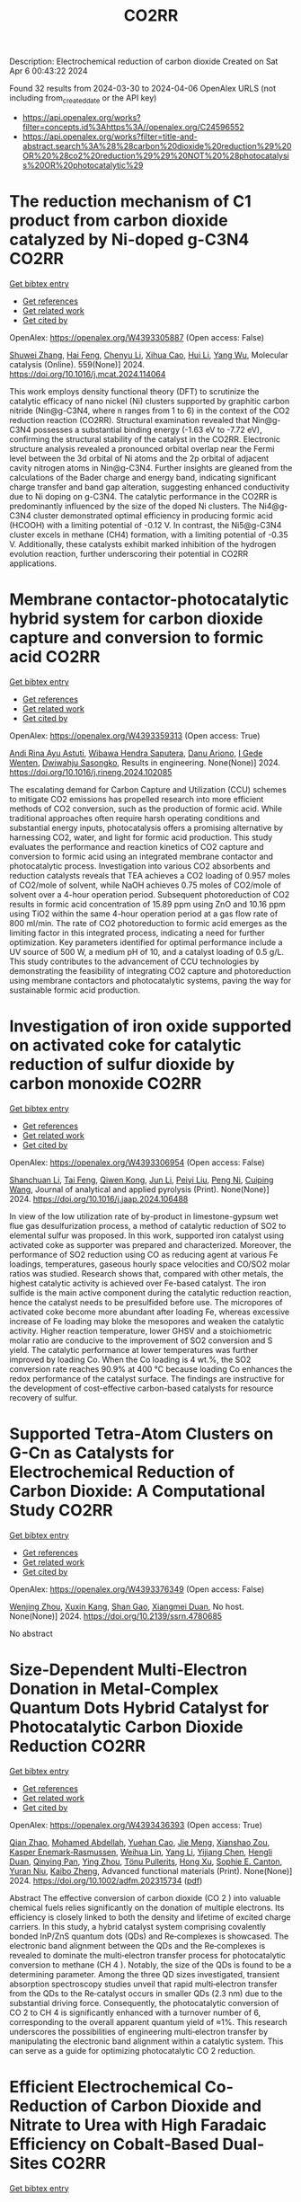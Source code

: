 #+TITLE: CO2RR
Description: Electrochemical reduction of carbon dioxide
Created on Sat Apr  6 00:43:22 2024

Found 32 results from 2024-03-30 to 2024-04-06
OpenAlex URLS (not including from_created_date or the API key)
- [[https://api.openalex.org/works?filter=concepts.id%3Ahttps%3A//openalex.org/C24596552]]
- [[https://api.openalex.org/works?filter=title-and-abstract.search%3A%28%28carbon%20dioxide%20reduction%29%20OR%20%28co2%20reduction%29%29%20NOT%20%28photocatalysis%20OR%20photocatalytic%29]]

* The reduction mechanism of C1 product from carbon dioxide catalyzed by Ni-doped g-C3N4  :CO2RR:
:PROPERTIES:
:UUID: https://openalex.org/W4393305887
:TOPICS: Electrochemical Reduction of CO2 to Fuels, Photocatalytic Materials for Solar Energy Conversion, Carbon Dioxide Utilization for Chemical Synthesis
:PUBLICATION_DATE: 2024-04-01
:END:    
    
[[elisp:(doi-add-bibtex-entry "https://doi.org/10.1016/j.mcat.2024.114064")][Get bibtex entry]] 

- [[elisp:(progn (xref--push-markers (current-buffer) (point)) (oa--referenced-works "https://openalex.org/W4393305887"))][Get references]]
- [[elisp:(progn (xref--push-markers (current-buffer) (point)) (oa--related-works "https://openalex.org/W4393305887"))][Get related work]]
- [[elisp:(progn (xref--push-markers (current-buffer) (point)) (oa--cited-by-works "https://openalex.org/W4393305887"))][Get cited by]]

OpenAlex: https://openalex.org/W4393305887 (Open access: False)
    
[[https://openalex.org/A5060962249][Shuwei Zhang]], [[https://openalex.org/A5051223797][Hai Feng]], [[https://openalex.org/A5022640003][Chenyu Li]], [[https://openalex.org/A5081363438][Xihua Cao]], [[https://openalex.org/A5055839024][Hui Li]], [[https://openalex.org/A5059819025][Yang Wu]], Molecular catalysis (Online). 559(None)] 2024. https://doi.org/10.1016/j.mcat.2024.114064 
     
This work employs density functional theory (DFT) to scrutinize the catalytic efficacy of nano nickel (Ni) clusters supported by graphitic carbon nitride (Nin@g-C3N4, where n ranges from 1 to 6) in the context of the CO2 reduction reaction (CO2RR). Structural examination revealed that Nin@g-C3N4 possesses a substantial binding energy (-1.63 eV to -7.72 eV), confirming the structural stability of the catalyst in the CO2RR. Electronic structure analysis revealed a pronounced orbital overlap near the Fermi level between the 3d orbital of Ni atoms and the 2p orbital of adjacent cavity nitrogen atoms in Nin@g-C3N4. Further insights are gleaned from the calculations of the Bader charge and energy band, indicating significant charge transfer and band gap alteration, suggesting enhanced conductivity due to Ni doping on g-C3N4. The catalytic performance in the CO2RR is predominantly influenced by the size of the doped Ni clusters. The Ni4@g-C3N4 cluster demonstrated optimal efficiency in producing formic acid (HCOOH) with a limiting potential of -0.12 V. In contrast, the Ni5@g-C3N4 cluster excels in methane (CH4) formation, with a limiting potential of -0.35 V. Additionally, these catalysts exhibit marked inhibition of the hydrogen evolution reaction, further underscoring their potential in CO2RR applications.    

    

* Membrane contactor-photocatalytic hybrid system for carbon dioxide capture and conversion to formic acid  :CO2RR:
:PROPERTIES:
:UUID: https://openalex.org/W4393359313
:TOPICS: Carbon Dioxide Capture and Storage Technologies, Electrochemical Reduction of CO2 to Fuels, Carbon Dioxide Utilization for Chemical Synthesis
:PUBLICATION_DATE: 2024-03-01
:END:    
    
[[elisp:(doi-add-bibtex-entry "https://doi.org/10.1016/j.rineng.2024.102085")][Get bibtex entry]] 

- [[elisp:(progn (xref--push-markers (current-buffer) (point)) (oa--referenced-works "https://openalex.org/W4393359313"))][Get references]]
- [[elisp:(progn (xref--push-markers (current-buffer) (point)) (oa--related-works "https://openalex.org/W4393359313"))][Get related work]]
- [[elisp:(progn (xref--push-markers (current-buffer) (point)) (oa--cited-by-works "https://openalex.org/W4393359313"))][Get cited by]]

OpenAlex: https://openalex.org/W4393359313 (Open access: True)
    
[[https://openalex.org/A5011994599][Andi Rina Ayu Astuti]], [[https://openalex.org/A5036754998][Wibawa Hendra Saputera]], [[https://openalex.org/A5085718408][Danu Ariono]], [[https://openalex.org/A5057233335][I Gede Wenten]], [[https://openalex.org/A5015596389][Dwiwahju Sasongko]], Results in engineering. None(None)] 2024. https://doi.org/10.1016/j.rineng.2024.102085 
     
The escalating demand for Carbon Capture and Utilization (CCU) schemes to mitigate CO2 emissions has propelled research into more efficient methods of CO2 conversion, such as the production of formic acid. While traditional approaches often require harsh operating conditions and substantial energy inputs, photocatalysis offers a promising alternative by harnessing CO2, water, and light for formic acid production. This study evaluates the performance and reaction kinetics of CO2 capture and conversion to formic acid using an integrated membrane contactor and photocatalytic process. Investigation into various CO2 absorbents and reduction catalysts reveals that TEA achieves a CO2 loading of 0.957 moles of CO2/mole of solvent, while NaOH achieves 0.75 moles of CO2/mole of solvent over a 4-hour operation period. Subsequent photoreduction of CO2 results in formic acid concentration of 15.89 ppm using ZnO and 10.16 ppm using TiO2 within the same 4-hour operation period at a gas flow rate of 800 ml/min. The rate of CO2 photoreduction to formic acid emerges as the limiting factor in this integrated process, indicating a need for further optimization. Key parameters identified for optimal performance include a UV source of 500 W, a medium pH of 10, and a catalyst loading of 0.5 g/L. This study contributes to the advancement of CCU technologies by demonstrating the feasibility of integrating CO2 capture and photoreduction using membrane contactors and photocatalytic systems, paving the way for sustainable formic acid production.    

    

* Investigation of iron oxide supported on activated coke for catalytic reduction of sulfur dioxide by carbon monoxide  :CO2RR:
:PROPERTIES:
:UUID: https://openalex.org/W4393306954
:TOPICS: Desulfurization Technologies for Fuels, Catalytic Carbon Dioxide Hydrogenation, Catalytic Nanomaterials
:PUBLICATION_DATE: 2024-03-01
:END:    
    
[[elisp:(doi-add-bibtex-entry "https://doi.org/10.1016/j.jaap.2024.106488")][Get bibtex entry]] 

- [[elisp:(progn (xref--push-markers (current-buffer) (point)) (oa--referenced-works "https://openalex.org/W4393306954"))][Get references]]
- [[elisp:(progn (xref--push-markers (current-buffer) (point)) (oa--related-works "https://openalex.org/W4393306954"))][Get related work]]
- [[elisp:(progn (xref--push-markers (current-buffer) (point)) (oa--cited-by-works "https://openalex.org/W4393306954"))][Get cited by]]

OpenAlex: https://openalex.org/W4393306954 (Open access: False)
    
[[https://openalex.org/A5016354285][Shanchuan Li]], [[https://openalex.org/A5076273742][Tai Feng]], [[https://openalex.org/A5044451841][Qiwen Kong]], [[https://openalex.org/A5027835055][Jun Li]], [[https://openalex.org/A5031500475][Peiyi Liu]], [[https://openalex.org/A5090322041][Peng Ni]], [[https://openalex.org/A5046573151][Cuiping Wang]], Journal of analytical and applied pyrolysis (Print). None(None)] 2024. https://doi.org/10.1016/j.jaap.2024.106488 
     
In view of the low utilization rate of by-product in limestone-gypsum wet flue gas desulfurization process, a method of catalytic reduction of SO2 to elemental sulfur was proposed. In this work, supported iron catalyst using activated coke as supporter was prepared and characterized. Moreover, the performance of SO2 reduction using CO as reducing agent at various Fe loadings, temperatures, gaseous hourly space velocities and CO/SO2 molar ratios was studied. Research shows that, compared with other metals, the highest catalytic activity is achieved over Fe-based catalyst. The iron sulfide is the main active component during the catalytic reduction reaction, hence the catalyst needs to be presulfided before use. The micropores of activated coke become more abundant after loading Fe, whereas excessive increase of Fe loading may bloke the mesopores and weaken the catalytic activity. Higher reaction temperature, lower GHSV and a stoichiometric molar ratio are conducive to the improvement of SO2 conversion and S yield. The catalytic performance at lower temperatures was further improved by loading Co. When the Co loading is 4 wt.%, the SO2 conversion rate reaches 90.9% at 400 °C because loading Co enhances the redox performance of the catalyst surface. The findings are instructive for the development of cost-effective carbon-based catalysts for resource recovery of sulfur.    

    

* Supported Tetra-Atom Clusters on G-Cn as Catalysts for Electrochemical Reduction of Carbon Dioxide: A Computational Study  :CO2RR:
:PROPERTIES:
:UUID: https://openalex.org/W4393376349
:TOPICS: Electrochemical Reduction of CO2 to Fuels, Catalytic Nanomaterials, Chemistry and Applications of Metal-Organic Frameworks
:PUBLICATION_DATE: 2024-01-01
:END:    
    
[[elisp:(doi-add-bibtex-entry "https://doi.org/10.2139/ssrn.4780685")][Get bibtex entry]] 

- [[elisp:(progn (xref--push-markers (current-buffer) (point)) (oa--referenced-works "https://openalex.org/W4393376349"))][Get references]]
- [[elisp:(progn (xref--push-markers (current-buffer) (point)) (oa--related-works "https://openalex.org/W4393376349"))][Get related work]]
- [[elisp:(progn (xref--push-markers (current-buffer) (point)) (oa--cited-by-works "https://openalex.org/W4393376349"))][Get cited by]]

OpenAlex: https://openalex.org/W4393376349 (Open access: False)
    
[[https://openalex.org/A5090183816][Wenjing Zhou]], [[https://openalex.org/A5054752343][Xuxin Kang]], [[https://openalex.org/A5039404041][Shan Gao]], [[https://openalex.org/A5000121893][Xiangmei Duan]], No host. None(None)] 2024. https://doi.org/10.2139/ssrn.4780685 
     
No abstract    

    

* Size‐Dependent Multi‐Electron Donation in Metal‐Complex Quantum Dots Hybrid Catalyst for Photocatalytic Carbon Dioxide Reduction  :CO2RR:
:PROPERTIES:
:UUID: https://openalex.org/W4393436393
:TOPICS: Photocatalytic Materials for Solar Energy Conversion, Electrochemical Reduction of CO2 to Fuels, Applications of Quantum Dots in Nanotechnology
:PUBLICATION_DATE: 2024-04-02
:END:    
    
[[elisp:(doi-add-bibtex-entry "https://doi.org/10.1002/adfm.202315734")][Get bibtex entry]] 

- [[elisp:(progn (xref--push-markers (current-buffer) (point)) (oa--referenced-works "https://openalex.org/W4393436393"))][Get references]]
- [[elisp:(progn (xref--push-markers (current-buffer) (point)) (oa--related-works "https://openalex.org/W4393436393"))][Get related work]]
- [[elisp:(progn (xref--push-markers (current-buffer) (point)) (oa--cited-by-works "https://openalex.org/W4393436393"))][Get cited by]]

OpenAlex: https://openalex.org/W4393436393 (Open access: True)
    
[[https://openalex.org/A5086692009][Qian Zhao]], [[https://openalex.org/A5051698444][Mohamed Abdellah]], [[https://openalex.org/A5028237878][Yuehan Cao]], [[https://openalex.org/A5085838387][Jie Meng]], [[https://openalex.org/A5071070148][Xianshao Zou]], [[https://openalex.org/A5043034054][Kasper Enemark‐Rasmussen]], [[https://openalex.org/A5077056504][Weihua Lin]], [[https://openalex.org/A5064842058][Yang Li]], [[https://openalex.org/A5005806536][Yijiang Chen]], [[https://openalex.org/A5024334337][Hengli Duan]], [[https://openalex.org/A5071062593][Qinying Pan]], [[https://openalex.org/A5071872950][Ying Zhou]], [[https://openalex.org/A5026895728][Tönu Pullerits]], [[https://openalex.org/A5065493202][Hong Xu]], [[https://openalex.org/A5058674838][Sophie E. Canton]], [[https://openalex.org/A5022908218][Yuran Niu]], [[https://openalex.org/A5045655676][Kaibo Zheng]], Advanced functional materials (Print). None(None)] 2024. https://doi.org/10.1002/adfm.202315734  ([[https://onlinelibrary.wiley.com/doi/pdfdirect/10.1002/adfm.202315734][pdf]])
     
Abstract The effective conversion of carbon dioxide (CO 2 ) into valuable chemical fuels relies significantly on the donation of multiple electrons. Its efficiency is closely linked to both the density and lifetime of excited charge carriers. In this study, a hybrid catalyst system comprising covalently bonded InP/ZnS quantum dots (QDs) and Re‐complexes is showcased. The electronic band alignment between the QDs and the Re‐complexes is revealed to dominate the multi‐electron transfer process for photocatalytic conversion to methane (CH 4 ). Notably, the size of the QDs is found to be a determining parameter. Among the three QD sizes investigated, transient absorption spectroscopy studies unveil that rapid multi‐electron transfer from the QDs to the Re‐catalyst occurs in smaller QDs (2.3 nm) due to the substantial driving force. Consequently, the photocatalytic conversion of CO 2 to CH 4 is significantly enhanced with a turnover number of 6, corresponding to the overall apparent quantum yield of ≈1%. This research underscores the possibilities of engineering multi‐electron transfer by manipulating the electronic band alignment within a catalytic system. This can serve as a guide for optimizing photocatalytic CO 2 reduction.    

    

* Efficient Electrochemical Co‐Reduction of Carbon Dioxide and Nitrate to Urea with High Faradaic Efficiency on Cobalt‐Based Dual‐Sites  :CO2RR:
:PROPERTIES:
:UUID: https://openalex.org/W4393549453
:TOPICS: Ammonia Synthesis and Electrocatalysis, Electrochemical Reduction of CO2 to Fuels, Electrocatalysis for Energy Conversion
:PUBLICATION_DATE: 2024-04-02
:END:    
    
[[elisp:(doi-add-bibtex-entry "https://doi.org/10.1002/adma.202401221")][Get bibtex entry]] 

- [[elisp:(progn (xref--push-markers (current-buffer) (point)) (oa--referenced-works "https://openalex.org/W4393549453"))][Get references]]
- [[elisp:(progn (xref--push-markers (current-buffer) (point)) (oa--related-works "https://openalex.org/W4393549453"))][Get related work]]
- [[elisp:(progn (xref--push-markers (current-buffer) (point)) (oa--cited-by-works "https://openalex.org/W4393549453"))][Get cited by]]

OpenAlex: https://openalex.org/W4393549453 (Open access: False)
    
[[https://openalex.org/A5003667516][Xiaoya Fan]], [[https://openalex.org/A5043749799][Chaozhen Liu]], [[https://openalex.org/A5027180761][Xun He]], [[https://openalex.org/A5084960189][Zixiao Li]], [[https://openalex.org/A5085471409][Luchao Yue]], [[https://openalex.org/A5055127644][Wenxi Zhao]], [[https://openalex.org/A5027835055][Jun Li]], [[https://openalex.org/A5003642180][Yan Wang]], [[https://openalex.org/A5049557574][Tingshuai Li]], [[https://openalex.org/A5087989980][Yongsong Luo]], [[https://openalex.org/A5035861129][Dewen Zheng]], [[https://openalex.org/A5086150710][Shengjun Sun]], [[https://openalex.org/A5000510528][Qian Liu]], [[https://openalex.org/A5072563150][Luming Li]], [[https://openalex.org/A5056008057][Wei Chu]], [[https://openalex.org/A5077262940][Feng Gong]], [[https://openalex.org/A5039028486][Bo Tang]], [[https://openalex.org/A5084708809][Yongchao Yao]], [[https://openalex.org/A5073001285][Xuping Sun]], Advanced materials (Weinheim. Print). None(None)] 2024. https://doi.org/10.1002/adma.202401221 
     
Abstract Renewable electricity‐powered nitrate/carbon dioxide co‐reduction reaction toward urea production paves an attractive alternative to industrial urea processes and offers a clean on‐site approach to closing the global nitrogen cycle. However, its large‐scale implantation is severely impeded by challenging C‐N coupling and requires electrocatalysts with high activity/selectivity. Here, cobalt‐nanoparticles anchored on carbon nanosheet (Co NPs@C) is proposed as a catalyst electrode to boost yield and Faradaic efficiency (FE) toward urea electrosynthesis with enhanced C‐N coupling. Such Co NPs@C renders superb urea‐producing activity with a high FE reaching 54.3% and a urea yield of 2217.5 μg h –1 mg cat. –1 , much superior to the Co NPs and C nanosheet counterparts, and meanwhile shows strong stability. The Co NPs@C affords rich catalytically active sites, fast reactants diffusion, and sufficient catalytic surfaces‐electrolyte contacts with favored charge and ion transfer efficiencies. The theoretical calculations reveal that the high‐rate formation of *CO and *NH 2 intermediates is crucial for facilitating urea synthesis. This article is protected by copyright. All rights reserved    

    

* Recent advances and perspectives in carbon nanotube production from the electrochemical conversion of carbon dioxide  :CO2RR:
:PROPERTIES:
:UUID: https://openalex.org/W4393854161
:TOPICS: Electrochemical Reduction in Molten Salts, Electrochemical Reduction of CO2 to Fuels, Lithium-ion Battery Technology
:PUBLICATION_DATE: 2024-04-01
:END:    
    
[[elisp:(doi-add-bibtex-entry "https://doi.org/10.1016/j.jcou.2024.102745")][Get bibtex entry]] 

- [[elisp:(progn (xref--push-markers (current-buffer) (point)) (oa--referenced-works "https://openalex.org/W4393854161"))][Get references]]
- [[elisp:(progn (xref--push-markers (current-buffer) (point)) (oa--related-works "https://openalex.org/W4393854161"))][Get related work]]
- [[elisp:(progn (xref--push-markers (current-buffer) (point)) (oa--cited-by-works "https://openalex.org/W4393854161"))][Get cited by]]

OpenAlex: https://openalex.org/W4393854161 (Open access: True)
    
[[https://openalex.org/A5094354270][I Ketut Rai Asmara Dipta]], [[https://openalex.org/A5004886231][Chan Woo Lee]], Journal of CO2 utilization (Print). 82(None)] 2024. https://doi.org/10.1016/j.jcou.2024.102745 
     
No abstract    

    

* Electrolyte Effects on the Reduction Potential and Carbon Dioxide Binding Affinity of Quinones  :CO2RR:
:PROPERTIES:
:UUID: https://openalex.org/W4393924865
:TOPICS: Predicting Antioxidant Activity of Phenolic Compounds, Innovations in Chemistry Education and Laboratory Techniques, Metabolism and Functions of Coenzyme Q
:PUBLICATION_DATE: 2024-04-04
:END:    
    
[[elisp:(doi-add-bibtex-entry "https://doi.org/10.1149/1945-7111/ad3ad7")][Get bibtex entry]] 

- [[elisp:(progn (xref--push-markers (current-buffer) (point)) (oa--referenced-works "https://openalex.org/W4393924865"))][Get references]]
- [[elisp:(progn (xref--push-markers (current-buffer) (point)) (oa--related-works "https://openalex.org/W4393924865"))][Get related work]]
- [[elisp:(progn (xref--push-markers (current-buffer) (point)) (oa--cited-by-works "https://openalex.org/W4393924865"))][Get cited by]]

OpenAlex: https://openalex.org/W4393924865 (Open access: True)
    
[[https://openalex.org/A5007909679][Alessandra Zito]], [[https://openalex.org/A5082068997][Jenny Y. Yang]], Journal of the Electrochemical Society. None(None)] 2024. https://doi.org/10.1149/1945-7111/ad3ad7 
     
Abstract CO2 capture and concentration (CCC) is critical to carbon negative technologies and can reduce or eliminate carbon emission of current industrial processes. A popular method for electrochemically-driven CCC uses redox carriers that bind and release CO2 depending on their oxidation state. Two critical properties of redox carriers are the reduction potential required to ‘activate’ the redox carrier for CO2 capture and the CO2 binding constant. The former impacts the stability of the redox carrier towards oxidants such as O2, while the later determines the concentration levels of CO2 that can be captured. Quinones have been heavily studied as redox carriers. However, the impact of electrolyte on these properties has not been systematically explored. The reduction potential and the CO2 binding constant for 6 quinones and 3 alkylammonium hexafluorophophate electrolytes are quantified in acetonitrile. While alkylammonium cations are often considered inert and interchangeable, our studies show up to 100 mV changes in reduction potential with minimal changes to the CO2 binding constant.    

    

* Weak Bimetal Coupling-Assisted MN4 Catalyst for Enhanced Carbon Dioxide Reduction Reaction  :CO2RR:
:PROPERTIES:
:UUID: https://openalex.org/W4393942817
:TOPICS: Electrochemical Reduction of CO2 to Fuels, Carbon Dioxide Utilization for Chemical Synthesis, Catalytic Nanomaterials
:PUBLICATION_DATE: 2024-04-03
:END:    
    
[[elisp:(doi-add-bibtex-entry "https://doi.org/10.1021/acs.inorgchem.4c00058")][Get bibtex entry]] 

- [[elisp:(progn (xref--push-markers (current-buffer) (point)) (oa--referenced-works "https://openalex.org/W4393942817"))][Get references]]
- [[elisp:(progn (xref--push-markers (current-buffer) (point)) (oa--related-works "https://openalex.org/W4393942817"))][Get related work]]
- [[elisp:(progn (xref--push-markers (current-buffer) (point)) (oa--cited-by-works "https://openalex.org/W4393942817"))][Get cited by]]

OpenAlex: https://openalex.org/W4393942817 (Open access: False)
    
[[https://openalex.org/A5023760032][Hong-Xue Cai]], [[https://openalex.org/A5004406043][J.B. Wang]], [[https://openalex.org/A5055593415][Yuan‐Ru Guo]], [[https://openalex.org/A5072831412][Qing‐Jiang Pan]], Inorganic chemistry. None(None)] 2024. https://doi.org/10.1021/acs.inorgchem.4c00058 
     
The design of multimetal catalysts holds immense significance for efficient CO2 capture and its conversion into economically valuable chemicals. Herein, heterobimetallic catalysts (MiMo)L were exploited for the CO2 reduction reactions (CO2RR) using relativistic density functional theory (DFT). The octadentate Pacman-like polypyrrolic ligand (H4L) accommodates two metal ions (Mo, W, Nd, and U) inside (Mi) and outside (Mo) its month, rendering a weak bimetal coupling-assisted MN4 catalytically active site. Adsorption reactions have access to energetically stable coordination modes of –OCO, –OOC, and –(OCO)2, where the donor atom(s) are marked in bold. Among all of the species, (UiMoo)L releases the most energy. Along CO2RR, it favors to produce CO. The high-efficiency CO2 reduction is attributed to the size matching of U with the ligand mouth and the effective manipulation of the electron density of both ligand and bimetals. The mechanism in which heterobimetals synergetically capture and reduce CO2 has been postulated. This establishes a reference in elaborating on the complicated heterogeneous catalysis.    

    

* Data from: Role of mass transport in electrochemical carbon dioxide reduction to methanol using immobilized cobalt phthalocyanine  :CO2RR:
:PROPERTIES:
:UUID: https://openalex.org/W4393669259
:TOPICS: Electrochemical Reduction of CO2 to Fuels, Electrocatalysis for Energy Conversion, Molecular Electronic Devices and Systems
:PUBLICATION_DATE: 2023-12-02
:END:    
    
[[elisp:(doi-add-bibtex-entry "https://doi.org/10.5281/zenodo.10251835")][Get bibtex entry]] 

- [[elisp:(progn (xref--push-markers (current-buffer) (point)) (oa--referenced-works "https://openalex.org/W4393669259"))][Get references]]
- [[elisp:(progn (xref--push-markers (current-buffer) (point)) (oa--related-works "https://openalex.org/W4393669259"))][Get related work]]
- [[elisp:(progn (xref--push-markers (current-buffer) (point)) (oa--cited-by-works "https://openalex.org/W4393669259"))][Get cited by]]

OpenAlex: https://openalex.org/W4393669259 (Open access: True)
    
[[https://openalex.org/A5057399487][Thomas Chan]], [[https://openalex.org/A5091102586][Calton Kong]], [[https://openalex.org/A5083305786][Alex J. King]], [[https://openalex.org/A5000440178][Rajiv Prabhakar]], [[https://openalex.org/A5037047569][Finn Babbe]], [[https://openalex.org/A5000007576][Clifford P. Kubiak]], [[https://openalex.org/A5070081966][Joel W. Ager]], Zenodo (CERN European Organization for Nuclear Research). None(None)] 2023. https://doi.org/10.5281/zenodo.10251835 
     
Cell files.zip .dwg files of the pocket for the cathode and anode chamber. .dwg files of the gasket design Experimental data.zip (>60 experiments) Chronoamperometry data Each experiment has a mpr and txt file. The .mpr file can be read by EC-lab software, while the txt file has the raw data. H-NMR data Each experiment has its own folder, then another folder with the experiment number. Within that experiment number folder is .fid file needed to view the H-NMR data. Gas Chromatography data Each experiment has its own folder. the files can be opened using SRI proprietary software. There are also .log files which contain the results of each experiment as the raw data.    

    

* Data from: Role of mass transport in electrochemical carbon dioxide reduction to methanol using immobilized cobalt phthalocyanine  :CO2RR:
:PROPERTIES:
:UUID: https://openalex.org/W4393724552
:TOPICS: Electrochemical Reduction of CO2 to Fuels, Electrocatalysis for Energy Conversion, Molecular Electronic Devices and Systems
:PUBLICATION_DATE: 2023-12-02
:END:    
    
[[elisp:(doi-add-bibtex-entry "https://doi.org/10.5281/zenodo.10251836")][Get bibtex entry]] 

- [[elisp:(progn (xref--push-markers (current-buffer) (point)) (oa--referenced-works "https://openalex.org/W4393724552"))][Get references]]
- [[elisp:(progn (xref--push-markers (current-buffer) (point)) (oa--related-works "https://openalex.org/W4393724552"))][Get related work]]
- [[elisp:(progn (xref--push-markers (current-buffer) (point)) (oa--cited-by-works "https://openalex.org/W4393724552"))][Get cited by]]

OpenAlex: https://openalex.org/W4393724552 (Open access: True)
    
[[https://openalex.org/A5057399487][Thomas Chan]], [[https://openalex.org/A5091102586][Calton Kong]], [[https://openalex.org/A5083305786][Alex J. King]], [[https://openalex.org/A5000440178][Rajiv Prabhakar]], [[https://openalex.org/A5037047569][Finn Babbe]], [[https://openalex.org/A5000007576][Clifford P. Kubiak]], [[https://openalex.org/A5070081966][Joel W. Ager]], Zenodo (CERN European Organization for Nuclear Research). None(None)] 2023. https://doi.org/10.5281/zenodo.10251836 
     
Cell files.zip .dwg files of the pocket for the cathode and anode chamber. .dwg files of the gasket design Experimental data.zip (>60 experiments) Chronoamperometry data Each experiment has a mpr and txt file. The .mpr file can be read by EC-lab software, while the txt file has the raw data. H-NMR data Each experiment has its own folder, then another folder with the experiment number. Within that experiment number folder is .fid file needed to view the H-NMR data. Gas Chromatography data Each experiment has its own folder. the files can be opened using SRI proprietary software. There are also .log files which contain the results of each experiment as the raw data.    

    

* Photo-electrochemical reduction of Water and Carbon Dioxide enhanced by molecular catalysis  :CO2RR:
:PROPERTIES:
:UUID: https://openalex.org/W4393407690
:TOPICS: Electrochemical Reduction of CO2 to Fuels, Photocatalytic Materials for Solar Energy Conversion, Microbial Fuel Cells and Electrogenic Bacteria Technology
:PUBLICATION_DATE: 2016-09-28
:END:    
    
[[elisp:(doi-add-bibtex-entry "None")][Get bibtex entry]] 

- [[elisp:(progn (xref--push-markers (current-buffer) (point)) (oa--referenced-works "https://openalex.org/W4393407690"))][Get references]]
- [[elisp:(progn (xref--push-markers (current-buffer) (point)) (oa--related-works "https://openalex.org/W4393407690"))][Get related work]]
- [[elisp:(progn (xref--push-markers (current-buffer) (point)) (oa--cited-by-works "https://openalex.org/W4393407690"))][Get cited by]]

OpenAlex: https://openalex.org/W4393407690 (Open access: False)
    
[[https://openalex.org/A5032211592][A. Villagra]], HAL (Le Centre pour la Communication Scientifique Directe). None(None)] 2016. None 
     
No abstract    

    

* Selective electrocatalytic reduction of carbon dioxide on gas diffusion electrodes  :CO2RR:
:PROPERTIES:
:UUID: https://openalex.org/W4393712356
:TOPICS: Electrochemical Reduction of CO2 to Fuels, Catalytic Dehydrogenation of Light Alkanes, Electrocatalysis for Energy Conversion
:PUBLICATION_DATE: 2014-10-21
:END:    
    
[[elisp:(doi-add-bibtex-entry "None")][Get bibtex entry]] 

- [[elisp:(progn (xref--push-markers (current-buffer) (point)) (oa--referenced-works "https://openalex.org/W4393712356"))][Get references]]
- [[elisp:(progn (xref--push-markers (current-buffer) (point)) (oa--related-works "https://openalex.org/W4393712356"))][Get related work]]
- [[elisp:(progn (xref--push-markers (current-buffer) (point)) (oa--cited-by-works "https://openalex.org/W4393712356"))][Get cited by]]

OpenAlex: https://openalex.org/W4393712356 (Open access: True)
    
[[https://openalex.org/A5035287118][Ziad Bitar]], No host. None(None)] 2014. None  ([[https://theses.hal.science/tel-01555683/document][pdf]])
     
No abstract    

    

* Synthesis, study and characterization of new molecular catalysts for reduction of carbon dioxide with a view to use it as a carbon source.  :CO2RR:
:PROPERTIES:
:UUID: https://openalex.org/W4393356945
:TOPICS: Carbon Dioxide Utilization for Chemical Synthesis, Catalytic Dehydrogenation of Light Alkanes, Catalytic Nanomaterials
:PUBLICATION_DATE: 2012-11-27
:END:    
    
[[elisp:(doi-add-bibtex-entry "None")][Get bibtex entry]] 

- [[elisp:(progn (xref--push-markers (current-buffer) (point)) (oa--referenced-works "https://openalex.org/W4393356945"))][Get references]]
- [[elisp:(progn (xref--push-markers (current-buffer) (point)) (oa--related-works "https://openalex.org/W4393356945"))][Get related work]]
- [[elisp:(progn (xref--push-markers (current-buffer) (point)) (oa--cited-by-works "https://openalex.org/W4393356945"))][Get cited by]]

OpenAlex: https://openalex.org/W4393356945 (Open access: False)
    
[[https://openalex.org/A5058725002][Marc Bourrez]], HAL (Le Centre pour la Communication Scientifique Directe). None(None)] 2012. None 
     
No abstract    

    

* Poly-Amide Modified Copper Foam Electrodes For Enhanced Electrochemical Reduction Of Carbon Dioxide  :CO2RR:
:PROPERTIES:
:UUID: https://openalex.org/W4393481976
:TOPICS: Electrochemical Reduction of CO2 to Fuels, Materials for Electrochemical Supercapacitors, Conducting Polymer Research
:PUBLICATION_DATE: 2018-03-05
:END:    
    
[[elisp:(doi-add-bibtex-entry "https://doi.org/10.5281/zenodo.1183430")][Get bibtex entry]] 

- [[elisp:(progn (xref--push-markers (current-buffer) (point)) (oa--referenced-works "https://openalex.org/W4393481976"))][Get references]]
- [[elisp:(progn (xref--push-markers (current-buffer) (point)) (oa--related-works "https://openalex.org/W4393481976"))][Get related work]]
- [[elisp:(progn (xref--push-markers (current-buffer) (point)) (oa--cited-by-works "https://openalex.org/W4393481976"))][Get cited by]]

OpenAlex: https://openalex.org/W4393481976 (Open access: True)
    
[[https://openalex.org/A5087770508][Sunyhik D. Ahn]], [[https://openalex.org/A5028614270][Konstantin Klyukin]], [[https://openalex.org/A5020312033][Russell J. Wakeham]], [[https://openalex.org/A5072254299][Jennifer A. Rudd]], [[https://openalex.org/A5005190526][Aled R. Lewis]], [[https://openalex.org/A5066970619][Shirin Alexander]], [[https://openalex.org/A5010329143][Francesco Carlà]], [[https://openalex.org/A5018264718][Vitaly Alexandrov]], [[https://openalex.org/A5007335678][Enrico Andreoli]], Zenodo (CERN European Organization for Nuclear Research). None(None)] 2018. https://doi.org/10.5281/zenodo.1183430 
     
Dataset for the paper "Poly-Amide Modified Copper Foam Electrodes for Enhanced Electrochemical Reduction of Carbon Dioxide". It includes data from: Electrochemistry, Gas Chromatography, Scanning Electron Microscopy/Energy-Dispersive X-ray Spectroscopy, X-Ray Photoelectron Spectroscopy, Nuclear Magnetic Resonance Spectroscopy, Ex-situ and In-situ Synchrotron X-Ray Diffraction, and DFT computations.    

    

* Poly-Amide Modified Copper Foam Electrodes For Enhanced Electrochemical Reduction Of Carbon Dioxide  :CO2RR:
:PROPERTIES:
:UUID: https://openalex.org/W4393503201
:TOPICS: Electrochemical Reduction of CO2 to Fuels, Materials for Electrochemical Supercapacitors, Conducting Polymer Research
:PUBLICATION_DATE: 2018-03-05
:END:    
    
[[elisp:(doi-add-bibtex-entry "https://doi.org/10.5281/zenodo.1183429")][Get bibtex entry]] 

- [[elisp:(progn (xref--push-markers (current-buffer) (point)) (oa--referenced-works "https://openalex.org/W4393503201"))][Get references]]
- [[elisp:(progn (xref--push-markers (current-buffer) (point)) (oa--related-works "https://openalex.org/W4393503201"))][Get related work]]
- [[elisp:(progn (xref--push-markers (current-buffer) (point)) (oa--cited-by-works "https://openalex.org/W4393503201"))][Get cited by]]

OpenAlex: https://openalex.org/W4393503201 (Open access: True)
    
[[https://openalex.org/A5087770508][Sunyhik D. Ahn]], [[https://openalex.org/A5028614270][Konstantin Klyukin]], [[https://openalex.org/A5020312033][Russell J. Wakeham]], [[https://openalex.org/A5072254299][Jennifer A. Rudd]], [[https://openalex.org/A5005190526][Aled R. Lewis]], [[https://openalex.org/A5066970619][Shirin Alexander]], [[https://openalex.org/A5010329143][Francesco Carlà]], [[https://openalex.org/A5018264718][Vitaly Alexandrov]], [[https://openalex.org/A5007335678][Enrico Andreoli]], Zenodo (CERN European Organization for Nuclear Research). None(None)] 2018. https://doi.org/10.5281/zenodo.1183429 
     
Dataset for the paper "Poly-Amide Modified Copper Foam Electrodes for Enhanced Electrochemical Reduction of Carbon Dioxide". It includes data from: Electrochemistry, Gas Chromatography, Scanning Electron Microscopy/Energy-Dispersive X-ray Spectroscopy, X-Ray Photoelectron Spectroscopy, Nuclear Magnetic Resonance Spectroscopy, Ex-situ and In-situ Synchrotron X-Ray Diffraction, and DFT computations.    

    

* Data from: Operando Proton Transfer Reaction-Time of Flight-Mass Spectrometry of Carbon Dioxide Reduction Electrocatalysis  :CO2RR:
:PROPERTIES:
:UUID: https://openalex.org/W4393616536
:TOPICS: Electrochemical Reduction of CO2 to Fuels, Accelerating Materials Innovation through Informatics, Catalytic Dehydrogenation of Light Alkanes
:PUBLICATION_DATE: 2022-08-29
:END:    
    
[[elisp:(doi-add-bibtex-entry "https://doi.org/10.5281/zenodo.7047052")][Get bibtex entry]] 

- [[elisp:(progn (xref--push-markers (current-buffer) (point)) (oa--referenced-works "https://openalex.org/W4393616536"))][Get references]]
- [[elisp:(progn (xref--push-markers (current-buffer) (point)) (oa--related-works "https://openalex.org/W4393616536"))][Get related work]]
- [[elisp:(progn (xref--push-markers (current-buffer) (point)) (oa--cited-by-works "https://openalex.org/W4393616536"))][Get cited by]]

OpenAlex: https://openalex.org/W4393616536 (Open access: True)
    
[[https://openalex.org/A5086912699][Hangjuan Ren]], [[https://openalex.org/A5081433980][Mikhail Kovalev]], [[https://openalex.org/A5070552556][Zhaoyue Weng]], [[https://openalex.org/A5048307849][Marsha Zakir Muhamad]], [[https://openalex.org/A5075705776][Yuan Sheng]], [[https://openalex.org/A5048054881][Libo Sun]], [[https://openalex.org/A5055050649][J. Wang]], [[https://openalex.org/A5068425730][Simon Rihm]], [[https://openalex.org/A5048688434][Hongyang Ma]], [[https://openalex.org/A5017507847][Wanfeng Yang]], [[https://openalex.org/A5046757416][Alexei A. Lapkin]], [[https://openalex.org/A5070081966][Joel W. Ager]], Zenodo (CERN European Organization for Nuclear Research). None(None)] 2022. https://doi.org/10.5281/zenodo.7047052 
     
Seven top-level folders GC-PTR-TOF-MS - Raw data and Jupyter Notebook used for analysis of GC-PTR-TOF-MS data LSV-PTR-TOF-MS - Raw data and Jupyter Notebook used for analysis of PTR-TOF-MS data under linear sweep voltammetry MSCP-PTR-TOF-MS - Raw data and Jupyter Notebook used for analysis of PTR-TOF-MS data under multi-step chronopotentiometry PTR-TOF-MS-Calibration - Raw data and Jupyter Notebook used for analysis of PTR-TOF-MS calibration data SEM - Raw images from scanning electron microscope Stability - Raw data of electrochemical stability TEM - Raw images from transmission electron microscopy    

    

* Data from: Operando Proton Transfer Reaction-Time of Flight-Mass Spectrometry of Carbon Dioxide Reduction Electrocatalysis  :CO2RR:
:PROPERTIES:
:UUID: https://openalex.org/W4393769430
:TOPICS: Electrochemical Reduction of CO2 to Fuels, Accelerating Materials Innovation through Informatics, Catalytic Dehydrogenation of Light Alkanes
:PUBLICATION_DATE: 2022-04-07
:END:    
    
[[elisp:(doi-add-bibtex-entry "https://doi.org/10.5281/zenodo.6419994")][Get bibtex entry]] 

- [[elisp:(progn (xref--push-markers (current-buffer) (point)) (oa--referenced-works "https://openalex.org/W4393769430"))][Get references]]
- [[elisp:(progn (xref--push-markers (current-buffer) (point)) (oa--related-works "https://openalex.org/W4393769430"))][Get related work]]
- [[elisp:(progn (xref--push-markers (current-buffer) (point)) (oa--cited-by-works "https://openalex.org/W4393769430"))][Get cited by]]

OpenAlex: https://openalex.org/W4393769430 (Open access: True)
    
[[https://openalex.org/A5086912699][Hangjuan Ren]], [[https://openalex.org/A5081433980][Mikhail Kovalev]], [[https://openalex.org/A5070552556][Zhaoyue Weng]], [[https://openalex.org/A5048307849][Marsha Zakir Muhamad]], [[https://openalex.org/A5075705776][Yuan Sheng]], [[https://openalex.org/A5048054881][Libo Sun]], [[https://openalex.org/A5055050649][J. Wang]], [[https://openalex.org/A5068425730][Simon Rihm]], [[https://openalex.org/A5048688434][Hongyang Ma]], [[https://openalex.org/A5017507847][Wanfeng Yang]], [[https://openalex.org/A5046757416][Alexei A. Lapkin]], [[https://openalex.org/A5070081966][Joel W. Ager]], Zenodo (CERN European Organization for Nuclear Research). None(None)] 2022. https://doi.org/10.5281/zenodo.6419994 
     
GC-PTR-TOF-MS - Raw data and Jupyter Notebook used for analysis of Cu-1 at 0.8 and 1.0 ampere per square centimeter LSV-PTR-TOF-MS - Raw data and Jupyter Notebook used for analysis of Cu-1 and Cu-2 under linear sweep voltammetry MSCP-PTR-TOF-MS - Raw data and Jupyter Notebook used for analysis of Cu-1 and Ni-doped Cu-1 under multi-step chronopotentiometry SEM - Raw images from scanning electron microscope Stability - Electrochemical stability TEM - Raw images from transmission electron microscopy    

    

* Solvation Procedures Assessment of Borohydride Reduction of Carbon Dioxide  :CO2RR:
:PROPERTIES:
:UUID: https://openalex.org/W4393887620
:TOPICS: Materials and Methods for Hydrogen Storage, Catalytic Carbon Dioxide Hydrogenation, Accelerating Materials Innovation through Informatics
:PUBLICATION_DATE: 2020-12-15
:END:    
    
[[elisp:(doi-add-bibtex-entry "https://doi.org/10.5281/zenodo.4323457")][Get bibtex entry]] 

- [[elisp:(progn (xref--push-markers (current-buffer) (point)) (oa--referenced-works "https://openalex.org/W4393887620"))][Get references]]
- [[elisp:(progn (xref--push-markers (current-buffer) (point)) (oa--related-works "https://openalex.org/W4393887620"))][Get related work]]
- [[elisp:(progn (xref--push-markers (current-buffer) (point)) (oa--cited-by-works "https://openalex.org/W4393887620"))][Get cited by]]

OpenAlex: https://openalex.org/W4393887620 (Open access: True)
    
[[https://openalex.org/A5010763163][Alex M. Maldonado]], [[https://openalex.org/A5005524440][Satoshi Hagiwara]], [[https://openalex.org/A5053938289][Tae Hoon Choi]], [[https://openalex.org/A5002298087][Frank Eckert]], [[https://openalex.org/A5072085044][Kathleen Schwarz]], [[https://openalex.org/A5049722503][Ravishankar Sundararaman]], [[https://openalex.org/A5035293042][Minoru Otani]], [[https://openalex.org/A5007577939][John A. Keith]], Zenodo (CERN European Organization for Nuclear Research). None(None)] 2020. https://doi.org/10.5281/zenodo.4323457 
     
Pathways, structures, gas-phase and solvation energies of aqueous borohydride reduction of carbon dioxide. Contents data Computational chemistry output files for gas-phase electronic energies, solvation energies, and QM/MM MD simulations are provided. They are organized by the method used to seek the reaction pathway. neb: contains computations involved with the g-SSNEB pathway from Groenenboom and Keith. gsm: contains computations either in preparation or execution of growing string method (GSM) calculations. The lego module of ABCluster was used to generate candidate starting structures. other: contains miscellaneous computations for additional analyses. scripts: contains all Python code used to generate Chemical JSON and CSV files. qmmm: contains GAMESS QM/MM MD trajectories and WHAM analyses. figures Contains Python scripts and figures made with matplotlib. Python files are named according to the data they use; for example, figure-neb.py is the code for figures that plot the various g-SSNEB pathways. Figures are organized according to where they appear: directly in the article (article/) or as supplemental information (si/). structures XYZ files relevant to this study organized by the chain-of-states method.    

    

* Solvation Procedures Assessment of Borohydride Reduction of Carbon Dioxide  :CO2RR:
:PROPERTIES:
:UUID: https://openalex.org/W4393426326
:TOPICS: Materials and Methods for Hydrogen Storage, Catalytic Carbon Dioxide Hydrogenation, Accelerating Materials Innovation through Informatics
:PUBLICATION_DATE: 2020-12-17
:END:    
    
[[elisp:(doi-add-bibtex-entry "https://doi.org/10.5281/zenodo.4336730")][Get bibtex entry]] 

- [[elisp:(progn (xref--push-markers (current-buffer) (point)) (oa--referenced-works "https://openalex.org/W4393426326"))][Get references]]
- [[elisp:(progn (xref--push-markers (current-buffer) (point)) (oa--related-works "https://openalex.org/W4393426326"))][Get related work]]
- [[elisp:(progn (xref--push-markers (current-buffer) (point)) (oa--cited-by-works "https://openalex.org/W4393426326"))][Get cited by]]

OpenAlex: https://openalex.org/W4393426326 (Open access: True)
    
[[https://openalex.org/A5010763163][Alex M. Maldonado]], [[https://openalex.org/A5005524440][Satoshi Hagiwara]], [[https://openalex.org/A5053938289][Tae Hoon Choi]], [[https://openalex.org/A5002298087][Frank Eckert]], [[https://openalex.org/A5072085044][Kathleen Schwarz]], [[https://openalex.org/A5049722503][Ravishankar Sundararaman]], [[https://openalex.org/A5035293042][Minoru Otani]], [[https://openalex.org/A5007577939][John A. Keith]], Zenodo (CERN European Organization for Nuclear Research). None(None)] 2020. https://doi.org/10.5281/zenodo.4336730 
     
Pathways, structures, gas-phase and solvation energies of aqueous borohydride reduction of carbon dioxide. Contents data Computational chemistry output files for gas-phase electronic energies, solvation energies, and QM/MM MD simulations are provided. They are organized by the method used to seek the reaction pathway. neb: contains computations involved with the g-SSNEB pathway from Groenenboom and Keith. gsm: contains computations either in preparation or execution of growing string method (GSM) calculations. The lego module of ABCluster was used to generate candidate starting structures. other: contains miscellaneous computations for additional analyses. scripts: contains all Python code used to generate Chemical JSON and CSV files. qmmm: contains GAMESS QM/MM MD trajectories and WHAM analyses. Note: the QM/MM MD data is in the zip with the "qmmm" suffix. Everything else is in the other zip. figures Contains Python scripts and figures made with matplotlib. Python files are named according to the data they use; for example, figure-neb.py is the code for figures that plot the various g-SSNEB pathways. Figures are organized according to where they appear: directly in the article (article/) or as supplemental information (si/). structures XYZ files relevant to this study organized by the chain-of-states method.    

    

* Solvation Procedures Assessment of Borohydride Reduction of Carbon Dioxide  :CO2RR:
:PROPERTIES:
:UUID: https://openalex.org/W4393895013
:TOPICS: Materials and Methods for Hydrogen Storage, Catalytic Carbon Dioxide Hydrogenation, Accelerating Materials Innovation through Informatics
:PUBLICATION_DATE: 2020-12-17
:END:    
    
[[elisp:(doi-add-bibtex-entry "https://doi.org/10.5281/zenodo.4323456")][Get bibtex entry]] 

- [[elisp:(progn (xref--push-markers (current-buffer) (point)) (oa--referenced-works "https://openalex.org/W4393895013"))][Get references]]
- [[elisp:(progn (xref--push-markers (current-buffer) (point)) (oa--related-works "https://openalex.org/W4393895013"))][Get related work]]
- [[elisp:(progn (xref--push-markers (current-buffer) (point)) (oa--cited-by-works "https://openalex.org/W4393895013"))][Get cited by]]

OpenAlex: https://openalex.org/W4393895013 (Open access: True)
    
[[https://openalex.org/A5010763163][Alex M. Maldonado]], [[https://openalex.org/A5005524440][Satoshi Hagiwara]], [[https://openalex.org/A5053938289][Tae Hoon Choi]], [[https://openalex.org/A5002298087][Frank Eckert]], [[https://openalex.org/A5072085044][Kathleen Schwarz]], [[https://openalex.org/A5049722503][Ravishankar Sundararaman]], [[https://openalex.org/A5035293042][Minoru Otani]], [[https://openalex.org/A5007577939][John A. Keith]], Zenodo (CERN European Organization for Nuclear Research). None(None)] 2020. https://doi.org/10.5281/zenodo.4323456 
     
Pathways, structures, gas-phase and solvation energies of aqueous borohydride reduction of carbon dioxide. Contents data Computational chemistry output files for gas-phase electronic energies, solvation energies, and QM/MM MD simulations are provided. They are organized by the method used to seek the reaction pathway. neb: contains computations involved with the g-SSNEB pathway from Groenenboom and Keith. gsm: contains computations either in preparation or execution of growing string method (GSM) calculations. The lego module of ABCluster was used to generate candidate starting structures. other: contains miscellaneous computations for additional analyses. scripts: contains all Python code used to generate Chemical JSON and CSV files. qmmm: contains GAMESS QM/MM MD trajectories and WHAM analyses. Note: the QM/MM MD data is in the zip with the "qmmm" suffix. Everything else is in the other zip. figures Contains Python scripts and figures made with matplotlib. Python files are named according to the data they use; for example, figure-neb.py is the code for figures that plot the various g-SSNEB pathways. Figures are organized according to where they appear: directly in the article (article/) or as supplemental information (si/). structures XYZ files relevant to this study organized by the chain-of-states method.    

    

* Improved estimates of carbon dioxide emissions from drained peatlands support a reduction in emission factor  :CO2RR:
:PROPERTIES:
:UUID: https://openalex.org/W4393749257
:TOPICS: Carbon Dynamics in Peatland Ecosystems
:PUBLICATION_DATE: 2023-11-25
:END:    
    
[[elisp:(doi-add-bibtex-entry "https://doi.org/10.5281/zenodo.10069468")][Get bibtex entry]] 

- [[elisp:(progn (xref--push-markers (current-buffer) (point)) (oa--referenced-works "https://openalex.org/W4393749257"))][Get references]]
- [[elisp:(progn (xref--push-markers (current-buffer) (point)) (oa--related-works "https://openalex.org/W4393749257"))][Get related work]]
- [[elisp:(progn (xref--push-markers (current-buffer) (point)) (oa--cited-by-works "https://openalex.org/W4393749257"))][Get cited by]]

OpenAlex: https://openalex.org/W4393749257 (Open access: True)
    
[[https://openalex.org/A5042645271][Hongxing He]], Zenodo (CERN European Organization for Nuclear Research). None(None)] 2023. https://doi.org/10.5281/zenodo.10069468 
     
Summary of published carbon dioxide field emission data and their influence factors used for generating Tier 1 emission factor of peat extractions in IPCC 2013 Wetland Supplementary and extra data published after IPCC (2014). The dataset is supplementary to the published paper "Improved estimates of carbon dioxide emissions from drained peatlands support a reduction in emission factor" By Hongxing He and Nigel Roulet: He, H., Roulet, N.T. Improved estimates of carbon dioxide emissions from drained peatlands support a reduction in emission factor. Commun Earth Environ 4, 436 (2023). https://doi.org/10.1038/s43247-023-01091-y.    

    

* Improved estimates of carbon dioxide emissions from drained peatlands support a reduction in emission factor  :CO2RR:
:PROPERTIES:
:UUID: https://openalex.org/W4393709502
:TOPICS: Carbon Dynamics in Peatland Ecosystems
:PUBLICATION_DATE: 2023-11-25
:END:    
    
[[elisp:(doi-add-bibtex-entry "https://doi.org/10.5281/zenodo.10069469")][Get bibtex entry]] 

- [[elisp:(progn (xref--push-markers (current-buffer) (point)) (oa--referenced-works "https://openalex.org/W4393709502"))][Get references]]
- [[elisp:(progn (xref--push-markers (current-buffer) (point)) (oa--related-works "https://openalex.org/W4393709502"))][Get related work]]
- [[elisp:(progn (xref--push-markers (current-buffer) (point)) (oa--cited-by-works "https://openalex.org/W4393709502"))][Get cited by]]

OpenAlex: https://openalex.org/W4393709502 (Open access: True)
    
[[https://openalex.org/A5042645271][Hongxing He]], Zenodo (CERN European Organization for Nuclear Research). None(None)] 2023. https://doi.org/10.5281/zenodo.10069469 
     
Summary of published carbon dioxide field emission data and their influence factors used for generating Tier 1 emission factor of peat extractions in IPCC 2013 Wetland Supplementary and extra data published after IPCC (2014). The dataset is supplementary to the published paper "Improved estimates of carbon dioxide emissions from drained peatlands support a reduction in emission factor" By Hongxing He and Nigel Roulet: He, H., Roulet, N.T. Improved estimates of carbon dioxide emissions from drained peatlands support a reduction in emission factor. Commun Earth Environ 4, 436 (2023). https://doi.org/10.1038/s43247-023-01091-y.    

    

* Data for: "Carbon dioxide reduction by lanthanide(III) complexes supported by redox-active Schiff base ligands"  :CO2RR:
:PROPERTIES:
:UUID: https://openalex.org/W4393810733
:TOPICS: Electrochemical Reduction of CO2 to Fuels, Carbon Dioxide Utilization for Chemical Synthesis, Catalytic Dehydrogenation of Light Alkanes
:PUBLICATION_DATE: 2020-08-19
:END:    
    
[[elisp:(doi-add-bibtex-entry "https://doi.org/10.5281/zenodo.7295464")][Get bibtex entry]] 

- [[elisp:(progn (xref--push-markers (current-buffer) (point)) (oa--referenced-works "https://openalex.org/W4393810733"))][Get references]]
- [[elisp:(progn (xref--push-markers (current-buffer) (point)) (oa--related-works "https://openalex.org/W4393810733"))][Get related work]]
- [[elisp:(progn (xref--push-markers (current-buffer) (point)) (oa--cited-by-works "https://openalex.org/W4393810733"))][Get cited by]]

OpenAlex: https://openalex.org/W4393810733 (Open access: True)
    
[[https://openalex.org/A5077089637][Nadir Jori]], [[https://openalex.org/A5004880474][Davide Toniolo]], [[https://openalex.org/A5007919105][Bang C. Huynh]], [[https://openalex.org/A5033332794][Rosario Scopelliti]], [[https://openalex.org/A5051819146][Marinella Mazzanti]], Zenodo (CERN European Organization for Nuclear Research). None(None)] 2020. https://doi.org/10.5281/zenodo.7295464 
     
RAW DATA FOR ARTICLE DATE: NOVEMBER 2022 TITLE: Carbon dioxide reduction by lanthanide(III) complexes supported by redox-active Schiff base ligands AUTHORS: Nadir Jori, Davide Toniolo, Bang C. Huynh, Rosario Scopelliti, and Marinella Mazzanti* JOURNAL: Inorganic Chemistry Frontiers (RSC) 2020 DOI: 10.1039/D0QI00801J    

    

* Data for: "Carbon dioxide reduction by lanthanide(III) complexes supported by redox-active Schiff base ligands"  :CO2RR:
:PROPERTIES:
:UUID: https://openalex.org/W4393645692
:TOPICS: Electrochemical Reduction of CO2 to Fuels, Carbon Dioxide Utilization for Chemical Synthesis, Catalytic Dehydrogenation of Light Alkanes
:PUBLICATION_DATE: 2020-08-19
:END:    
    
[[elisp:(doi-add-bibtex-entry "https://doi.org/10.5281/zenodo.7295465")][Get bibtex entry]] 

- [[elisp:(progn (xref--push-markers (current-buffer) (point)) (oa--referenced-works "https://openalex.org/W4393645692"))][Get references]]
- [[elisp:(progn (xref--push-markers (current-buffer) (point)) (oa--related-works "https://openalex.org/W4393645692"))][Get related work]]
- [[elisp:(progn (xref--push-markers (current-buffer) (point)) (oa--cited-by-works "https://openalex.org/W4393645692"))][Get cited by]]

OpenAlex: https://openalex.org/W4393645692 (Open access: True)
    
[[https://openalex.org/A5077089637][Nadir Jori]], [[https://openalex.org/A5004880474][Davide Toniolo]], [[https://openalex.org/A5007919105][Bang C. Huynh]], [[https://openalex.org/A5033332794][Rosario Scopelliti]], [[https://openalex.org/A5051819146][Marinella Mazzanti]], Zenodo (CERN European Organization for Nuclear Research). None(None)] 2020. https://doi.org/10.5281/zenodo.7295465 
     
RAW DATA FOR ARTICLE DATE: NOVEMBER 2022 TITLE: Carbon dioxide reduction by lanthanide(III) complexes supported by redox-active Schiff base ligands AUTHORS: Nadir Jori, Davide Toniolo, Bang C. Huynh, Rosario Scopelliti, and Marinella Mazzanti* JOURNAL: Inorganic Chemistry Frontiers (RSC) 2020 DOI: 10.1039/D0QI00801J    

    

* Reduction of Iron Oxides for CO2 Capture Materials  :CO2RR:
:PROPERTIES:
:UUID: https://openalex.org/W4393388356
:TOPICS: Reduction Kinetics in Ironmaking Processes, Chemical-Looping Technologies, Battery Recycling and Rare Earth Recovery
:PUBLICATION_DATE: 2024-04-01
:END:    
    
[[elisp:(doi-add-bibtex-entry "https://doi.org/10.3390/en17071673")][Get bibtex entry]] 

- [[elisp:(progn (xref--push-markers (current-buffer) (point)) (oa--referenced-works "https://openalex.org/W4393388356"))][Get references]]
- [[elisp:(progn (xref--push-markers (current-buffer) (point)) (oa--related-works "https://openalex.org/W4393388356"))][Get related work]]
- [[elisp:(progn (xref--push-markers (current-buffer) (point)) (oa--cited-by-works "https://openalex.org/W4393388356"))][Get cited by]]

OpenAlex: https://openalex.org/W4393388356 (Open access: True)
    
[[https://openalex.org/A5072736187][Antonio Fabozzi]], [[https://openalex.org/A5034273464][Francesca Cerciello]], [[https://openalex.org/A5076148122][Osvalda Senneca]], Energies (Basel). 17(7)] 2024. https://doi.org/10.3390/en17071673  ([[https://www.mdpi.com/1996-1073/17/7/1673/pdf?version=1711949729][pdf]])
     
The iron industry is the largest energy-consuming manufacturing sector in the world, emitting 4–5% of the total carbon dioxide (CO2). The development of iron-based systems for CO2 capture and storage could effectively contribute to reducing CO2 emissions. A wide set of different iron oxides, such as hematite (Fe2O3), magnetite (Fe3O4), and wüstite (Fe(1−y)O) could in fact be employed for CO2 capture at room temperature and pressure upon an investigation of their capturing properties. In order to achieve the most functional iron oxide form for CO2 capture, starting from Fe2O3, a reducing agent such as hydrogen (H2) or carbon monoxide (CO) can be employed. In this review, we present the state-of-the-art and recent advances on the different iron oxide materials employed, as well as on their reduction reactions with H2 and CO.    

    

* New processes for the catalytic reduction of CO2 in chemicals  :CO2RR:
:PROPERTIES:
:UUID: https://openalex.org/W4393907059
:TOPICS: Electrochemical Reduction of CO2 to Fuels, Catalytic Carbon Dioxide Hydrogenation, Catalytic Dehydrogenation of Light Alkanes
:PUBLICATION_DATE: 2016-07-21
:END:    
    
[[elisp:(doi-add-bibtex-entry "None")][Get bibtex entry]] 

- [[elisp:(progn (xref--push-markers (current-buffer) (point)) (oa--referenced-works "https://openalex.org/W4393907059"))][Get references]]
- [[elisp:(progn (xref--push-markers (current-buffer) (point)) (oa--related-works "https://openalex.org/W4393907059"))][Get related work]]
- [[elisp:(progn (xref--push-markers (current-buffer) (point)) (oa--cited-by-works "https://openalex.org/W4393907059"))][Get cited by]]

OpenAlex: https://openalex.org/W4393907059 (Open access: True)
    
[[https://openalex.org/A5034052741][Solène Savourey]], No host. None(None)] 2016. None  ([[https://theses.hal.science/tel-01531460/document][pdf]])
     
No abstract    

    

* CO2 Reduction Tafel Dataset for Bayesian Data Analysis  :CO2RR:
:PROPERTIES:
:UUID: https://openalex.org/W4393480639
:TOPICS: Low-Cost Air Quality Monitoring Systems, Gaussian Processes in Machine Learning, Global Methane Emissions and Impacts
:PUBLICATION_DATE: 2020-08-21
:END:    
    
[[elisp:(doi-add-bibtex-entry "https://doi.org/10.5281/zenodo.3995020")][Get bibtex entry]] 

- [[elisp:(progn (xref--push-markers (current-buffer) (point)) (oa--referenced-works "https://openalex.org/W4393480639"))][Get references]]
- [[elisp:(progn (xref--push-markers (current-buffer) (point)) (oa--related-works "https://openalex.org/W4393480639"))][Get related work]]
- [[elisp:(progn (xref--push-markers (current-buffer) (point)) (oa--cited-by-works "https://openalex.org/W4393480639"))][Get cited by]]

OpenAlex: https://openalex.org/W4393480639 (Open access: True)
    
[[https://openalex.org/A5013533800][Aditya Limaye]], [[https://openalex.org/A5060667836][Joy S. Zeng]], [[https://openalex.org/A5087104793][Adam P. Willard]], [[https://openalex.org/A5028764974][Karthish Manthiram]], Zenodo (CERN European Organization for Nuclear Research). None(None)] 2020. https://doi.org/10.5281/zenodo.3995020 
     
This dataset contains 344 different digitized and tagged Tafel slope datasets from the CO2 reduction literature. We re-analyze this data with a Bayesian data analysis procedure that estimates a Tafel slope and yields distributional uncertainty information about its value. We are releasing this dataset along with our study to facilitate re-analyzing and refitting our data using different models and approaches.    

    

* Raw data for the journal article "Cracks as efficient tools to mitigate flooding in gas diffusion electrodes used for the electrochemical reduction of carbon dioxide"  :CO2RR:
:PROPERTIES:
:UUID: https://openalex.org/W4393675517
:TOPICS: Electrochemical Reduction of CO2 to Fuels
:PUBLICATION_DATE: 2022-04-07
:END:    
    
[[elisp:(doi-add-bibtex-entry "https://doi.org/10.5281/zenodo.6421141")][Get bibtex entry]] 

- [[elisp:(progn (xref--push-markers (current-buffer) (point)) (oa--referenced-works "https://openalex.org/W4393675517"))][Get references]]
- [[elisp:(progn (xref--push-markers (current-buffer) (point)) (oa--related-works "https://openalex.org/W4393675517"))][Get related work]]
- [[elisp:(progn (xref--push-markers (current-buffer) (point)) (oa--cited-by-works "https://openalex.org/W4393675517"))][Get cited by]]

OpenAlex: https://openalex.org/W4393675517 (Open access: True)
    
[[https://openalex.org/A5067190406][Ying Kong]], [[https://openalex.org/A5002376696][Menglong Liu]], [[https://openalex.org/A5043117737][Huifang Hu]], [[https://openalex.org/A5022762260][Yuhui Hou]], [[https://openalex.org/A5010965814][Soma Vesztergom]], [[https://openalex.org/A5075269204][María de Jesús Gálvez‐Vázquez]], [[https://openalex.org/A5073252151][Ivan Montiel]], [[https://openalex.org/A5020987120][Viliam Kolivoška]], [[https://openalex.org/A5002095391][Peter Broekmann]], Zenodo (CERN European Organization for Nuclear Research). None(None)] 2022. https://doi.org/10.5281/zenodo.6421141 
     
This data set corresponds to the article by Kong et al. entitled "Cracks as efficient tools to mitigate flooding in gas diffusion electrodes used for the electrochemical reduction of carbon dioxide", published in Small Methods    

    

* Raw data for the journal article "Cracks as efficient tools to mitigate flooding in gas diffusion electrodes used for the electrochemical reduction of carbon dioxide"  :CO2RR:
:PROPERTIES:
:UUID: https://openalex.org/W4393699209
:TOPICS: Electrochemical Reduction of CO2 to Fuels
:PUBLICATION_DATE: 2022-04-07
:END:    
    
[[elisp:(doi-add-bibtex-entry "https://doi.org/10.5281/zenodo.6421142")][Get bibtex entry]] 

- [[elisp:(progn (xref--push-markers (current-buffer) (point)) (oa--referenced-works "https://openalex.org/W4393699209"))][Get references]]
- [[elisp:(progn (xref--push-markers (current-buffer) (point)) (oa--related-works "https://openalex.org/W4393699209"))][Get related work]]
- [[elisp:(progn (xref--push-markers (current-buffer) (point)) (oa--cited-by-works "https://openalex.org/W4393699209"))][Get cited by]]

OpenAlex: https://openalex.org/W4393699209 (Open access: True)
    
[[https://openalex.org/A5067190406][Ying Kong]], [[https://openalex.org/A5002376696][Menglong Liu]], [[https://openalex.org/A5043117737][Huifang Hu]], [[https://openalex.org/A5022762260][Yuhui Hou]], [[https://openalex.org/A5010965814][Soma Vesztergom]], [[https://openalex.org/A5075269204][María de Jesús Gálvez‐Vázquez]], [[https://openalex.org/A5073252151][Ivan Montiel]], [[https://openalex.org/A5020987120][Viliam Kolivoška]], [[https://openalex.org/A5002095391][Peter Broekmann]], Zenodo (CERN European Organization for Nuclear Research). None(None)] 2022. https://doi.org/10.5281/zenodo.6421142 
     
This data set corresponds to the article by Kong et al. entitled "Cracks as efficient tools to mitigate flooding in gas diffusion electrodes used for the electrochemical reduction of carbon dioxide", published in Small Methods    

    

* Dataset to "Hydride Formation Diminishes CO2 Reduction Rate on Palladium"  :CO2RR:
:PROPERTIES:
:UUID: https://openalex.org/W4393873967
:TOPICS: Ammonia Synthesis and Electrocatalysis, Materials and Methods for Hydrogen Storage, Catalytic Nanomaterials
:PUBLICATION_DATE: 2018-12-18
:END:    
    
[[elisp:(doi-add-bibtex-entry "https://doi.org/10.5281/zenodo.6828104")][Get bibtex entry]] 

- [[elisp:(progn (xref--push-markers (current-buffer) (point)) (oa--referenced-works "https://openalex.org/W4393873967"))][Get references]]
- [[elisp:(progn (xref--push-markers (current-buffer) (point)) (oa--related-works "https://openalex.org/W4393873967"))][Get related work]]
- [[elisp:(progn (xref--push-markers (current-buffer) (point)) (oa--cited-by-works "https://openalex.org/W4393873967"))][Get cited by]]

OpenAlex: https://openalex.org/W4393873967 (Open access: True)
    
[[https://openalex.org/A5028426858][Emanuel Billeter]], [[https://openalex.org/A5009932749][Terreni Jasmin]], [[https://openalex.org/A5088521783][Andreas Borgschulte]], Zenodo (CERN European Organization for Nuclear Research). None(None)] 2018. https://doi.org/10.5281/zenodo.6828104 
     
Dataset to "Hydride Formation Diminishes CO2 Reduction Rate on Palladium" as published in ChemPhysChem, 20 (2019), 1398-1403    

    

* Dataset to "Hydride Formation Diminishes CO2 Reduction Rate on Palladium"  :CO2RR:
:PROPERTIES:
:UUID: https://openalex.org/W4393474634
:TOPICS: Ammonia Synthesis and Electrocatalysis, Materials and Methods for Hydrogen Storage, Catalytic Nanomaterials
:PUBLICATION_DATE: 2018-12-18
:END:    
    
[[elisp:(doi-add-bibtex-entry "https://doi.org/10.5281/zenodo.6828103")][Get bibtex entry]] 

- [[elisp:(progn (xref--push-markers (current-buffer) (point)) (oa--referenced-works "https://openalex.org/W4393474634"))][Get references]]
- [[elisp:(progn (xref--push-markers (current-buffer) (point)) (oa--related-works "https://openalex.org/W4393474634"))][Get related work]]
- [[elisp:(progn (xref--push-markers (current-buffer) (point)) (oa--cited-by-works "https://openalex.org/W4393474634"))][Get cited by]]

OpenAlex: https://openalex.org/W4393474634 (Open access: True)
    
[[https://openalex.org/A5028426858][Emanuel Billeter]], [[https://openalex.org/A5009932749][Terreni Jasmin]], [[https://openalex.org/A5088521783][Andreas Borgschulte]], Zenodo (CERN European Organization for Nuclear Research). None(None)] 2018. https://doi.org/10.5281/zenodo.6828103 
     
Dataset to "Hydride Formation Diminishes CO2 Reduction Rate on Palladium" as published in ChemPhysChem, 20 (2019), 1398-1403    

    
